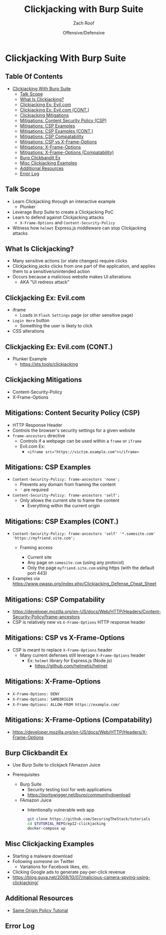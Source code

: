 #+TITLE: Clickjacking with Burp Suite
#+DATE: Offensive/Defensive
#+AUTHOR: Zach Roof
#+OPTIONS: num:nil toc:nil
#+OPTIONS: tags:nil
#+OPTIONS: reveal_center:nil reveal_control:nil width:100% height:100% prop:nil
#+OPTIONS: reveal_history:t reveal_keyboard:t reveal_overview:t
#+OPTIONS: reveal_slide_number:nil
#+OPTIONS: reveal_title_slide:"<h2>%t</h2><h3>%d<h3>"
#+OPTIONS: reveal_progress:t reveal_rolling_links:nil reveal_single_file:nil
#+OPTIONS: auto-id:t
#+REVEAL_HLEVEL: 1
#+REVEAL_MARGIN: 0
#+REVEAL_MIN_SCALE: 1
#+REVEAL_MAX_SCALE: 1
#+REVEAL_ROOT: .
#+REVEAL_TRANS: default
#+REVEAL_SPEED: default
#+REVEAL_THEME: sts
#+REVEAL_EXTRA_CSS: css/local.css
#+REVEAL_INIT_SCRIPT: previewLinks: false
#+REVEAL_PLUGINS: (classList highlight)
#+REVEAL_HIGHLIGHT_CSS:%r/lib/highlight.js/src/styles/monokai-sublime.css
#+REVEAL_HLEVEL: 2
* Clickjacking With Burp Suite                                         :ep_3:
  :PROPERTIES:
  :header-args: :tangle (src_path :tutorial 'injection-fundamentals-4) :mkdirp yes :noweb yes :exports code :src_dir (src_parse :tutorial 'injection-fundamentals-4) :filename (src_path :tutorial 'injection-fundamentals-4)
  :CUSTOM_ID: h-CF80E32A-A437-49F9-B392-7CDA7A51D79A
  :END:
** Table Of Contents                                     :toc_3_gh:injection:
   :PROPERTIES:
   :CUSTOM_ID: h-E2FCBD6C-BE30-4131-A6AE-844E0BE39093
   :END:
- [[#clickjacking-with-burp-suite][Clickjacking With Burp Suite]]
  - [[#talk-scope][Talk Scope]]
  - [[#what-is-clickjacking][What Is Clickjacking?]]
  - [[#clickjacking-ex-evilcom][Clickjacking Ex: Evil.com]]
  - [[#clickjacking-ex-evilcom-cont][Clickjacking Ex: Evil.com (CONT.)]]
  - [[#clickjacking-mitigations][Clickjacking Mitigations]]
  - [[#mitigations-content-security-policy-csp][Mitigations: Content Security Policy (CSP)]]
  - [[#mitigations-csp-examples][Mitigations: CSP Examples]]
  - [[#mitigations-csp-examples-cont][Mitigations: CSP Examples (CONT.)]]
  - [[#mitigations-csp-compatability][Mitigations: CSP Compatability]]
  - [[#mitigations-csp-vs-x-frame-options][Mitigations: CSP vs X-Frame-Options]]
  - [[#mitigations-x-frame-options][Mitigations: X-Frame-Options]]
  - [[#mitigations-x-frame-options-compatability][Mitigations: X-Frame-Options (Compatability)]]
  - [[#burp-clickbandit-ex][Burp Clickbandit Ex]]
  - [[#misc-clickjacking-examples][Misc Clickjacking Examples]]
  - [[#additional-resources][Additional Resources]]
  - [[#error-log][Error Log]]

** Talk Scope
   :PROPERTIES:
   :CUSTOM_ID: h-853FB39F-D352-437D-BFA7-1B19A6A40BC7
   :END:
#+ATTR_REVEAL: :frag (default)
+ Learn Clickjacking through an interactive example
  + Plunker
+ Leverage Burp Suite to create a Clickjacking PoC
+ Learn to defend against Clickjacking attacks
  + ~X-Frame-Options~ and ~Content-Security-Policy~
+ Witness how ~helmet~ Express.js middleware can stop Clickjacking attacks

** What Is Clickjacking?
   :PROPERTIES:
   :CUSTOM_ID: h-56BCD605-06DD-461E-A408-6F582C179027
   :END:
#+ATTR_REVEAL: :frag (default)
+ Many sensitive actions (or state changes) require clicks
+ Clickjacking /jacks/ clicks from one part of the application, and applies them
  to a sensitive/unintended action
+ Occurs because a malicious website makes UI alterations
  + AKA "UI redress attack"
** Clickjacking Ex: Evil.com
   :PROPERTIES:
   :CUSTOM_ID: h-628D7E90-3BB1-4F5E-8F53-E3D431D538FC
   :END:
#+attr_html: :width 500px
[[file:notes.org_imgs/20180701_055530_3430PGA.png]]
#+ATTR_REVEAL: :frag (default)
- iframe
  - Loads in ~Flash Settings~ page (or other sensitive page)
- ~Login Here~ button
  - Something the user is likely to click
- CSS alterations
# ** .
#    :PROPERTIES:
#    :REVEAL_EXTRA_ATTR: data-background-video="./videos/clickjacking.mov"; data-background-video-muted="true"; data-background-size="contain"
#    :CUSTOM_ID: h-3F844F87-F639-4297-9A23-A0A37493138F-hide
#    :END:
** Clickjacking Ex: Evil.com (CONT.)
   :PROPERTIES:
   :CUSTOM_ID: h-2CE2A513-0339-44FD-A8D1-9833EC182541
   :END:
+ Plunker Example
  + https://sts.tools/clickjacking

** Clickjacking Mitigations
   :PROPERTIES:
   :CUSTOM_ID: h-4C3147B2-B187-4851-A29F-164CDD1C48D6
   :END:
+ Content-Security-Policy
+ X-Frame-Options

** Mitigations: Content Security Policy (CSP)
   :PROPERTIES:
   :CUSTOM_ID: h-DA9843A0-D5E4-4F85-A215-EDDA2454450F
   :END:
#+ATTR_REVEAL: :frag (default)
+ HTTP Response Header
+ Controls the browser's security settings for a given website
+ ~frame-ancestors~ directive
  + Controls if a webpage can be used within a ~frame~ or ~iframe~
  + Evil.com Ex:
    + ~<iframe src="https://victim.example.com"></iframe>~
** Mitigations: CSP Examples
   :PROPERTIES:
   :CUSTOM_ID: h-6F382920-2DA9-4A57-86DD-2548684A5E3B
   :END:
#+ATTR_REVEAL: :frag (default)
+ ~Content-Security-Policy: frame-ancestors 'none';~
  + Prevents any domain from framing the content
  + ~'~ are required
+ ~Content-Security-Policy: frame-ancestors 'self';~
  + Only allows the current site to frame the content
    + Everything within the current origin
** Mitigations: CSP Examples (CONT.)
   :PROPERTIES:
   :CUSTOM_ID: h-7CA8E2A7-C2DE-4E57-B33A-65B098D46E66
   :END:
#+ATTR_REVEAL: :frag (default)
+ ~Content-Security-Policy: frame-ancestors 'self' '*.somesite.com' 'https://myfriend.site.com';~
  + Framing access
    #+ATTR_REVEAL: :frag (default)
    + Current site
    + Any page on ~somesite.com~ (using any protocol)
    + Only the page ~myfriend.site.com~ using https (with the default port 443)
+ Examples via https://www.owasp.org/index.php/Clickjacking_Defense_Cheat_Sheet

** Mitigations: CSP Compatability
   :PROPERTIES:
   :CUSTOM_ID: h-9C3B2076-44E5-444B-B0BC-633A1018488D
   :END:
[[file:notes.org_imgs/20180701_103311_3430DvY.png]]
  + https://developer.mozilla.org/en-US/docs/Web/HTTP/Headers/Content-Security-Policy/frame-ancestors
  + CSP is relatively new vs ~X-Frame-Options~ HTTP response header
** Mitigations: CSP vs X-Frame-Options
   :PROPERTIES:
   :CUSTOM_ID: h-1837A350-80A1-4877-8203-59161B2AD60D
   :END:
+ CSP is meant to replace ~X-Frame-Options~ header
  + Many current defenses still leverage ~X-Frame-Options~ header
    + Ex: ~helmet~ library for Express.js (Node.js)
      + https://github.com/helmetjs/helmet

** Mitigations: X-Frame-Options
   :PROPERTIES:
   :CUSTOM_ID: h-1AD57405-0325-446F-8CA1-339A859C3270
   :END:
#+ATTR_REVEAL: :frag (default)
+ ~X-Frame-Options: DENY~
+ ~X-Frame-Options: SAMEORIGIN~
+ ~X-Frame-Options: ALLOW-FROM https://example.com/~
** Mitigations: X-Frame-Options (Compatability)
   :PROPERTIES:
   :CUSTOM_ID: h-8BFAF88B-3204-4D90-962A-0E330A30518B
   :END:
[[file:notes.org_imgs/20180701_110918_3430Q5e.png]]
+ https://developer.mozilla.org/en-US/docs/Web/HTTP/Headers/X-Frame-Options
** Burp Clickbandit Ex
   :PROPERTIES:
   :CUSTOM_ID: h-E09AA682-8947-44E1-82AA-8126AC0B21B8
   :END:
#+ATTR_REVEAL: :frag (default)
+ Use Burp Suite to clickjack FAmazon Juice
+ Prerequisites
  #+ATTR_REVEAL: :frag (default)
  + Burp Suite
    + Security testing tool for web applications
    + https://portswigger.net/burp/communitydownload
  + FAmazon Juice
    + Intentionally vulnerable web app
      #+BEGIN_SRC sh :noweb yes :export code
      git clone https://github.com/SecuringTheStack/tutorials
      cd $TUTORIAL_REPO/ep12-clickjacking
      docker-compose up
      #+END_SRC
# ** .
#    :PROPERTIES:
#    :REVEAL_EXTRA_ATTR: data-background-video="./videos/clickjacking-mitigation.mov"; data-background-video-muted="true"; data-background-size="contain"
#    :CUSTOM_ID: h-5296A5D1-D890-4C8A-A276-E365E66477CE-hide
#    :END:

** Misc Clickjacking Examples
   :PROPERTIES:
   :CUSTOM_ID: h-C38AC98B-2693-4B94-853F-0A857B605C36
   :END:
#+ATTR_REVEAL: :frag (default)
+ Starting a malware download
+ Following someone on Twitter
  + Variations for Facebook likes, etc.
+ Clicking Google ads to generate pay-per-click revenue
+ https://blog.guya.net/2008/10/07/malicious-camera-spying-using-clickjacking/

** Additional Resources
   :PROPERTIES:
   :CUSTOM_ID: h-DE989D32-3328-4765-B4FD-68ADEF38C38A
   :END:
+ [[https://sts.tools/sop][Same Origin Policy Tutorial]]

** Error Log
   :PROPERTIES:
   :CUSTOM_ID: h-3935A200-7815-4F2F-BC9B-37B130D3C9B3
   :END:
